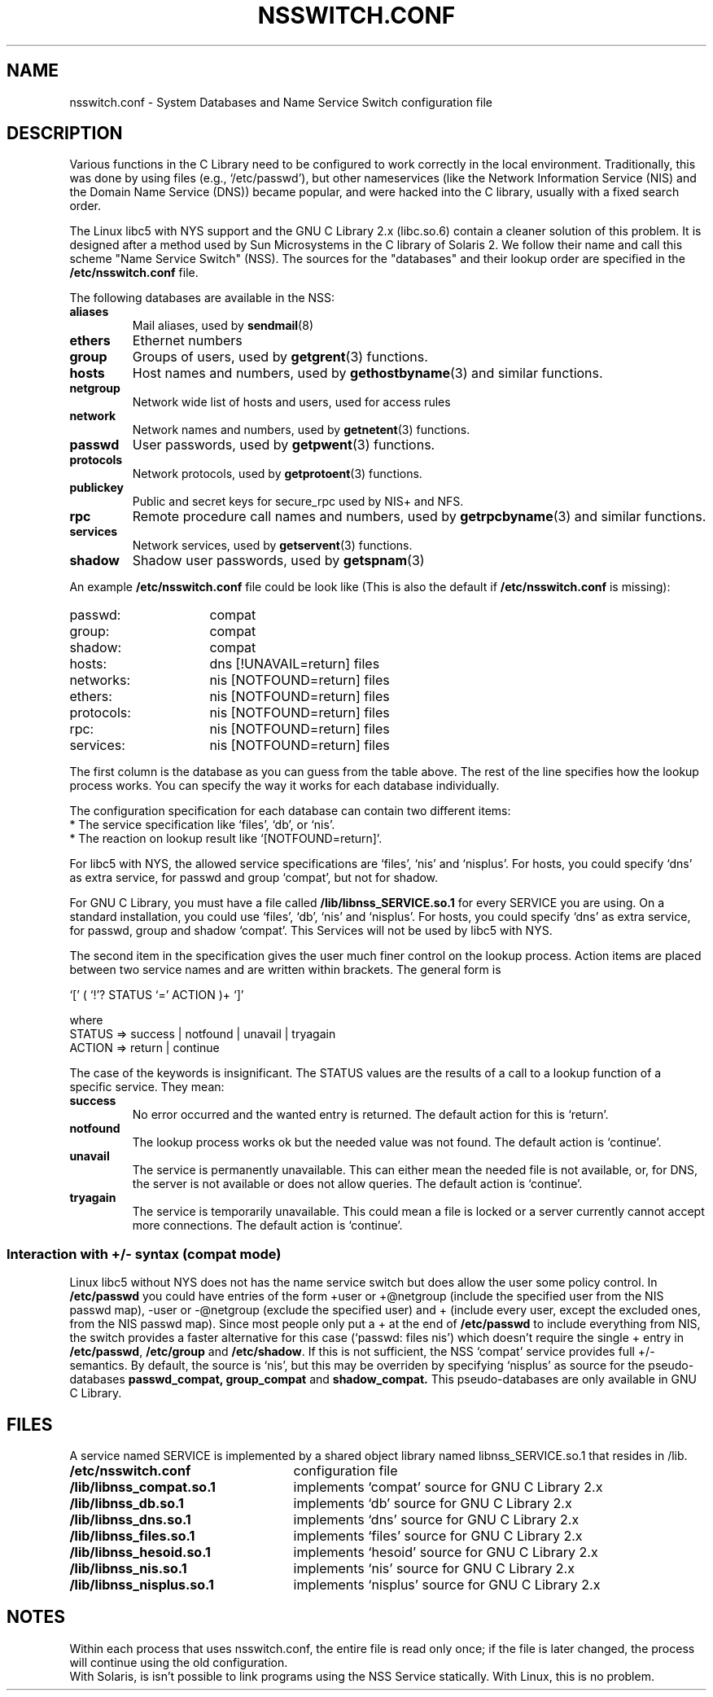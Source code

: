 .\" Copyright (c) 1998 Thorsten Kukuk (kukuk@vt.uni-paderborn.de)
.\"
.\" This is free documentation; you can redistribute it and/or
.\" modify it under the terms of the GNU General Public License as
.\" published by the Free Software Foundation; either version 2 of
.\" the License, or (at your option) any later version.
.\"
.\" The GNU General Public License's references to "object code"
.\" and "executables" are to be interpreted as the output of any
.\" document formatting or typesetting system, including
.\" intermediate and printed output.
.\"
.\" This manual is distributed in the hope that it will be useful,
.\" but WITHOUT ANY WARRANTY; without even the implied warranty of
.\" MERCHANTABILITY or FITNESS FOR A PARTICULAR PURPOSE.  See the
.\" GNU General Public License for more details.
.\"
.\" You should have received a copy of the GNU General Public
.\" License along with this manual; if not, write to the Free
.\" Software Foundation, Inc., 675 Mass Ave, Cambridge, MA 02139,
.\" USA.
.\"
.\" This manual page based on the GNU C Library info pages.
.\"
.TH NSSWITCH.CONF 5 "11 January 1998" "Linux" "Linux Programmer's Manual"
.SH NAME
nsswitch.conf \- System Databases and Name Service Switch configuration file
.SH DESCRIPTION
Various functions in the C Library need to be configured to work
correctly in the local environment.  Traditionally, this was done by
using files (e.g., `/etc/passwd'), but other nameservices (like the
Network Information Service (NIS) and the Domain Name Service (DNS))
became popular, and were hacked into the C library, usually with a fixed
search order.
.LP
The Linux libc5 with NYS support and the GNU C Library 2.x (libc.so.6)
contain a cleaner solution of this problem.  It is designed after a method
used by Sun Microsystems in the C library of Solaris 2. We follow their
name and call this scheme "Name Service Switch" (NSS). The sources for
the "databases" and their lookup order are specified in the
.B /etc/nsswitch.conf
file.
.LP
The following databases are available in the NSS:
.TP
.B aliases
Mail aliases, used by
.BR sendmail (8)
.TP
.B ethers
Ethernet numbers
.TP
.B group
Groups of users, used by
.BR getgrent (3)
functions.
.TP
.B hosts
Host names and numbers, used by
.BR gethostbyname (3)
and similar functions.
.TP
.B netgroup
Network wide list of hosts and users, used for access rules
.TP
.B network
Network names and numbers, used by
.BR getnetent (3)
functions.
.TP
.B passwd
User passwords, used by
.BR getpwent (3)
functions.
.TP
.B protocols
Network protocols, used by
.BR getprotoent (3)
functions.
.TP
.B publickey
Public and secret keys for secure_rpc used by NIS+ and NFS.
.TP
.B rpc
Remote procedure call names and numbers, used by
.BR getrpcbyname (3)
and similar functions.
.TP
.B services
Network services, used by
.BR getservent (3)
functions.
.TP
.B shadow
Shadow user passwords, used by
.BR getspnam (3)
.LP
An example
.B /etc/nsswitch.conf
file could be look like (This is also the default if
.B /etc/nsswitch.conf
is missing):
.sp 1n
.PD 0
.TP 16
passwd:
compat
.TP
group:
compat
.TP
shadow:
compat
.sp 1n
.TP
hosts:
dns [!UNAVAIL=return] files
.TP
networks:
nis [NOTFOUND=return] files
.TP
ethers:
nis [NOTFOUND=return] files
.TP
protocols:
nis [NOTFOUND=return] files
.TP
rpc:
nis [NOTFOUND=return] files
.TP
services:
nis [NOTFOUND=return] files
.PD
.LP
The first column is the database as you can guess from the table
above.  The rest of the line specifies how the lookup process works.
You can specify the way it works for each database individually.
.LP
The configuration specification for each database can contain two
different items:
.PD 0
.TP
* The service specification like `files', `db', or `nis'.
.TP
* The reaction on lookup result like `[NOTFOUND=return]'.
.PD
.LP
For libc5 with NYS, the allowed service specifications are `files', `nis'
and `nisplus'. For hosts, you could specify `dns' as extra service, for
passwd and group `compat', but not for shadow.
.LP
For GNU C Library, you must have a file called
.B /lib/libnss_SERVICE.so.1
for every SERVICE you are using. On a standard installation, you could use
`files', `db', `nis' and `nisplus'. For hosts, you could specify `dns' as
extra service, for passwd, group and shadow `compat'. This Services will not
be used by libc5 with NYS.
.LP
The second item in the specification gives the user much finer
control on the lookup process.  Action items are placed between two
service names and are written within brackets.  The general form is
.LP
`[' ( `!'? STATUS `=' ACTION )+ `]'
.LP
where
.sp 1n
.PD 0
.TP
STATUS => success | notfound | unavail | tryagain
.TP
ACTION => return | continue
.PD
.LP
The case of the keywords is insignificant. The STATUS values are
the results of a call to a lookup function of a specific service.  They
mean:
.TP
.B success
No error occurred and the wanted entry is returned. The default
action for this is `return'.
.TP
.B notfound
The lookup process works ok but the needed value was not found.
The default action is `continue'.
.TP
.B unavail
The service is permanently unavailable.  This can either mean the
needed file is not available, or, for DNS, the server is not
available or does not allow queries.  The default action is
`continue'.
.TP
.B tryagain
The service is temporarily unavailable.  This could mean a file is
locked or a server currently cannot accept more connections.  The
default action is `continue'.
.LP
.SS Interaction with +/- syntax (compat mode)
Linux libc5 without NYS does not has the name service switch but does
allow the user some policy control. In
.B /etc/passwd
you could have entries of the form +user or +@netgroup
(include the specified user from the NIS passwd map),
-user or -@netgroup (exclude the specified user)
and + (include every user, except the excluded ones, from the NIS
passwd map). Since most people only put a + at the end of
.B /etc/passwd
to include everything from NIS, the switch provides a faster
alternative for this case (`passwd: files nis') which doesn't
require the single + entry in
.BR /etc/passwd ,
.B /etc/group
and
.BR /etc/shadow .
If this is not sufficient, the NSS `compat' service provides full
+/- semantics. By default, the source is `nis', but this may be
overriden by specifying `nisplus' as source for the pseudo-databases
.BR passwd_compat,
.B group_compat
and
.BR shadow_compat.
This pseudo-databases are only available in GNU C Library.
.SH FILES
A service named SERVICE is implemented by a shared object library
named libnss_SERVICE.so.1 that resides in /lib.
.TP 25
.PD 0
.B /etc/nsswitch.conf
configuration file
.TP
.B /lib/libnss_compat.so.1
implements `compat' source for GNU C Library 2.x
.TP
.B /lib/libnss_db.so.1
implements `db' source for GNU C Library 2.x
.TP
.B /lib/libnss_dns.so.1
implements `dns' source for GNU C Library 2.x
.TP
.B /lib/libnss_files.so.1
implements `files' source for GNU C Library 2.x
.TP
.B /lib/libnss_hesoid.so.1
implements `hesoid' source for GNU C Library 2.x
.TP
.B /lib/libnss_nis.so.1
implements `nis' source for GNU C Library 2.x
.TP
.B /lib/libnss_nisplus.so.1
implements `nisplus' source for GNU C Library 2.x
.SH NOTES
Within each process that uses nsswitch.conf, the entire
file is read only once; if the file is later changed, the
process will continue using the old configuration.
.LP
With Solaris, is isn't possible to link programs using the NSS Service
statically. With Linux, this is no problem.

